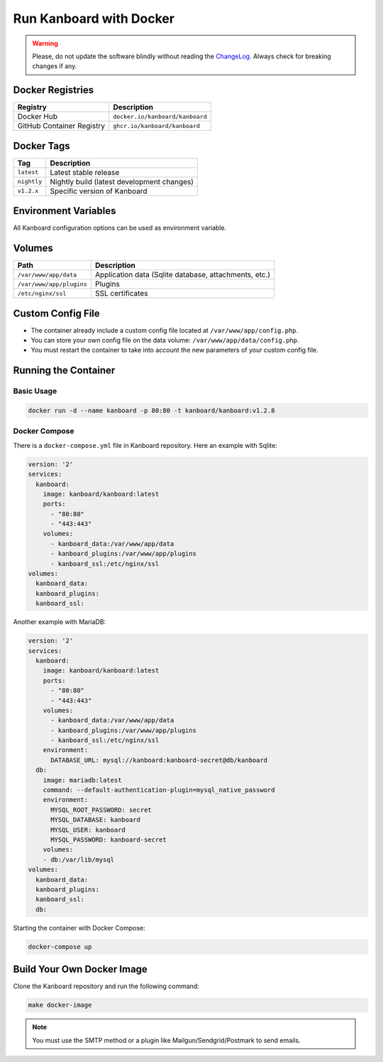 Run Kanboard with Docker
========================

.. warning:: Please, do not update the software blindly without reading the `ChangeLog <https://github.com/kanboard/kanboard/blob/master/ChangeLog>`_.
             Always check for breaking changes if any.

Docker Registries
-----------------

+----------------------------+-----------------------------------------+
| Registry                   | Description                             |
+============================+=========================================+
| Docker Hub                 | ``docker.io/kanboard/kanboard``         |
+----------------------------+-----------------------------------------+
| GitHub Container Registry  | ``ghcr.io/kanboard/kanboard``           |
+----------------------------+-----------------------------------------+

Docker Tags
-----------

+--------------+-------------------------------------------------------+
| Tag          | Description                                           |
+==============+=======================================================+
| ``latest``   | Latest stable release                                 |
+--------------+-------------------------------------------------------+
| ``nightly``  | Nightly build (latest development changes)            |
+--------------+-------------------------------------------------------+
| ``v1.2.x``   | Specific version of Kanboard                          |
+--------------+-------------------------------------------------------+

Environment Variables
---------------------

All Kanboard configuration options can be used as environment variable.

Volumes
-------

+-------------------------+-------------------------------------------------------+
| Path                    | Description                                           |
+=========================+=======================================================+
| ``/var/www/app/data``   | Application data (Sqlite database, attachments, etc.) |
+-------------------------+-------------------------------------------------------+
| ``/var/www/app/plugins``| Plugins                                               |
+-------------------------+-------------------------------------------------------+
| ``/etc/nginx/ssl``      | SSL certificates                                      |
+-------------------------+-------------------------------------------------------+

Custom Config File
------------------

- The container already include a custom config file located at ``/var/www/app/config.php``.
- You can store your own config file on the data volume: ``/var/www/app/data/config.php``.
- You must restart the container to take into account the new parameters of your custom config file.

Running the Container
---------------------

Basic Usage
~~~~~~~~~~~

.. code:: bash

    docker run -d --name kanboard -p 80:80 -t kanboard/kanboard:v1.2.8

Docker Compose
~~~~~~~~~~~~~~

There is a ``docker-compose.yml`` file in Kanboard repository. Here an example with Sqlite:

.. code::

    version: '2'
    services:
      kanboard:
        image: kanboard/kanboard:latest
        ports:
          - "80:80"
          - "443:443"
        volumes:
          - kanboard_data:/var/www/app/data
          - kanboard_plugins:/var/www/app/plugins
          - kanboard_ssl:/etc/nginx/ssl
    volumes:
      kanboard_data:
      kanboard_plugins:
      kanboard_ssl:

Another example with MariaDB:

.. code::

  version: '2'
  services:
    kanboard:
      image: kanboard/kanboard:latest
      ports:
        - "80:80"
        - "443:443"
      volumes:
        - kanboard_data:/var/www/app/data
        - kanboard_plugins:/var/www/app/plugins
        - kanboard_ssl:/etc/nginx/ssl
      environment:
        DATABASE_URL: mysql://kanboard:kanboard-secret@db/kanboard
    db:
      image: mariadb:latest
      command: --default-authentication-plugin=mysql_native_password
      environment:
        MYSQL_ROOT_PASSWORD: secret
        MYSQL_DATABASE: kanboard
        MYSQL_USER: kanboard
        MYSQL_PASSWORD: kanboard-secret
      volumes:
      - db:/var/lib/mysql
  volumes:
    kanboard_data:
    kanboard_plugins:
    kanboard_ssl:
    db:

Starting the container with Docker Compose:

.. code:: bash

    docker-compose up

Build Your Own Docker Image
---------------------------

Clone the Kanboard repository and run the following command:

.. code:: bash

    make docker-image

.. note::

  You must use the SMTP method or a plugin like Mailgun/Sendgrid/Postmark to send emails.
